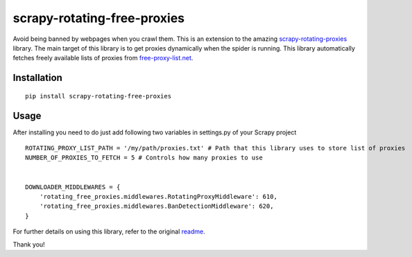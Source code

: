 scrapy-rotating-free-proxies
============================
Avoid being banned by webpages when you crawl them. This is an extension to the amazing scrapy-rotating-proxies_ library. The main target of this library is to get proxies dynamically when the spider is running. This library automatically fetches freely available lists of proxies from free-proxy-list.net_.


.. _scrapy-rotating-proxies: https://pypi.python.org/pypi/scrapy-rotating-free-proxies
.. _free-proxy-list.net: https://free-proxy-list.net/


Installation
------------
::

    pip install scrapy-rotating-free-proxies

Usage
-----

After installing you need to do just add following two variables in settings.py of your Scrapy project ::


    ROTATING_PROXY_LIST_PATH = '/my/path/proxies.txt' # Path that this library uses to store list of proxies
    NUMBER_OF_PROXIES_TO_FETCH = 5 # Controls how many proxies to use


    DOWNLOADER_MIDDLEWARES = {
        'rotating_free_proxies.middlewares.RotatingProxyMiddleware': 610,
        'rotating_free_proxies.middlewares.BanDetectionMiddleware': 620,
    }



For further details on using this library, refer to the original readme_.

.. _readme: https://github.com/TeamHG-Memex/scrapy-rotating-proxies/blob/master/README.rst


Thank you!
